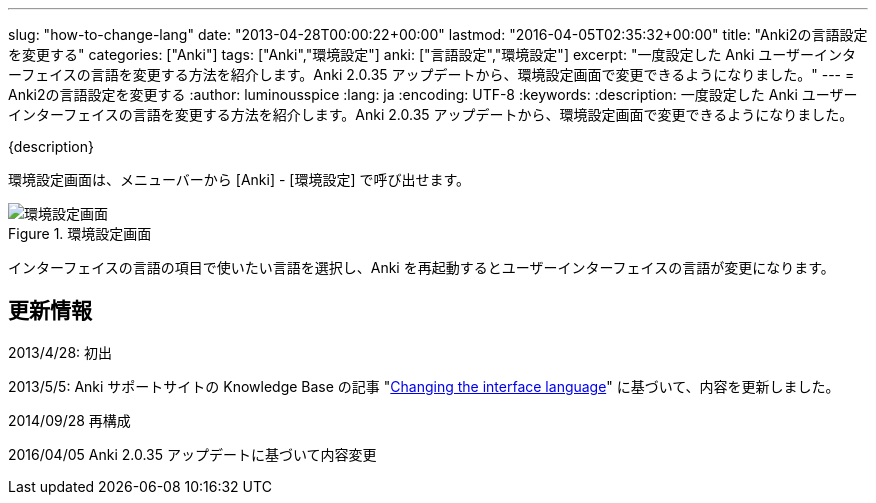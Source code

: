 ---
slug: "how-to-change-lang"
date: "2013-04-28T00:00:22+00:00"
lastmod: "2016-04-05T02:35:32+00:00"
title: "Anki2の言語設定を変更する"
categories: ["Anki"]
tags: ["Anki","環境設定"]
anki: ["言語設定","環境設定"]
excerpt: "一度設定した Anki ユーザーインターフェイスの言語を変更する方法を紹介します。Anki 2.0.35 アップデートから、環境設定画面で変更できるようになりました。"
---
= Anki2の言語設定を変更する
:author: luminousspice
:lang: ja
:encoding: UTF-8
:keywords:
:description: 一度設定した Anki ユーザーインターフェイスの言語を変更する方法を紹介します。Anki 2.0.35 アップデートから、環境設定画面で変更できるようになりました。

////
http://rightstuff.luminousspice.com/?p=320
////

{description}

環境設定画面は、メニューバーから [Anki] - [環境設定] で呼び出せます。

.環境設定画面
image::/images/preference.png["環境設定画面"]

インターフェイスの言語の項目で使いたい言語を選択し、Anki を再起動するとユーザーインターフェイスの言語が変更になります。

== 更新情報

2013/4/28: 初出

2013/5/5: Anki サポートサイトの Knowledge Base の記事 "link:https://anki.tenderapp.com/kb/interface/changing-the-interface-language[Changing the interface language]" に基づいて、内容を更新しました。

2014/09/28 再構成

2016/04/05 Anki 2.0.35 アップデートに基づいて内容変更

